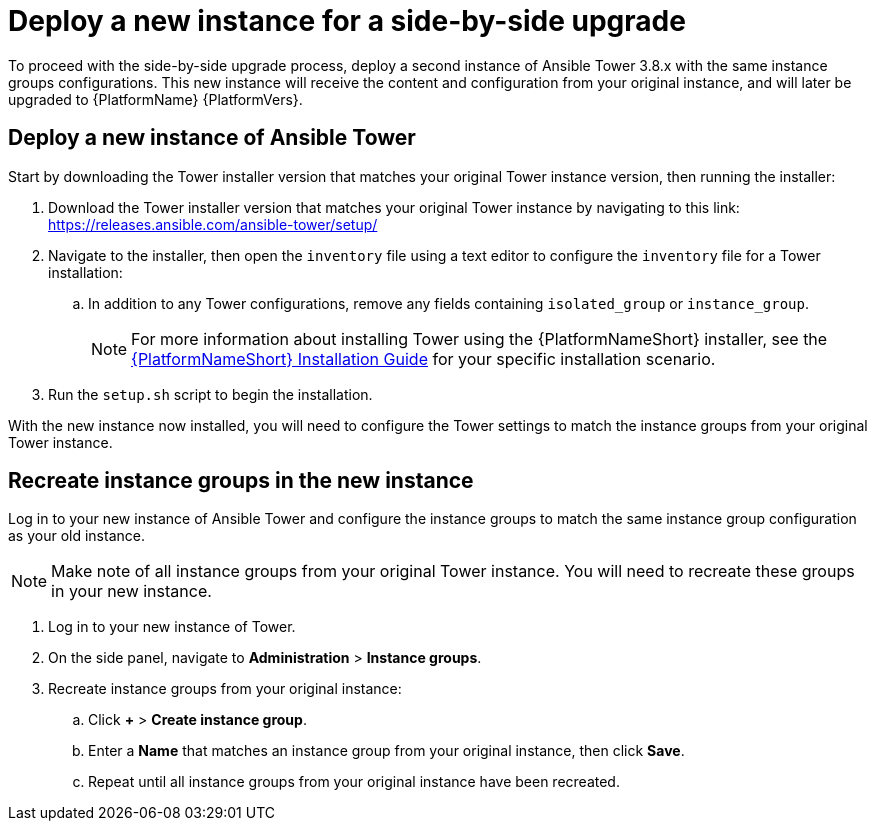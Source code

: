 [id="proc-new-aap-instance-upgrade_{context}"]

= Deploy a new instance for a side-by-side upgrade

To proceed with the side-by-side upgrade process, deploy a second instance of Ansible Tower 3.8.x with the same instance groups configurations. This new instance will receive the content and configuration from your original instance, and will later be upgraded to {PlatformName} {PlatformVers}.

== Deploy a new instance of Ansible Tower

Start by downloading the Tower installer version that matches your original Tower instance version, then running the installer:

. Download the Tower installer version that matches your original Tower instance by navigating to this link: https://releases.ansible.com/ansible-tower/setup/
. Navigate to the installer, then open the `inventory` file using a text editor to configure the `inventory` file for a Tower installation:
.. In addition to any Tower configurations, remove any fields containing `isolated_group` or `instance_group`.
+
NOTE: For more information about installing Tower using the {PlatformNameShort} installer, see the link:https://access.redhat.com/documentation/en-us/red_hat_ansible_automation_platform/{PlatformVers}/html/red_hat_ansible_automation_platform_installation_guide/index[{PlatformNameShort} Installation Guide] for your specific installation scenario.
. Run the `setup.sh` script to begin the installation.

With the new instance now installed, you will need to configure the Tower settings to match the instance groups from your original Tower instance.

== Recreate instance groups in the new instance

Log in to your new instance of Ansible Tower and configure the instance groups to match the same instance group configuration as your old instance.

NOTE: Make note of all instance groups from your original Tower instance. You will need to recreate these groups in your new instance.

. Log in to your new instance of Tower.
. On the side panel, navigate to *Administration* > *Instance groups*.
. Recreate instance groups from your original instance:
.. Click *+* > *Create instance group*.
.. Enter a *Name* that matches an instance group from your original instance, then click *Save*.
.. Repeat until all instance groups from your original instance have been recreated.
